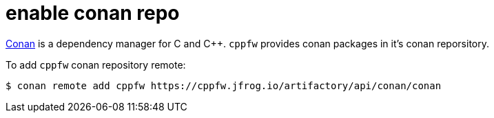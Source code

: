 = enable conan repo

link:https://docs.conan.io/en/latest/introduction.html[Conan] is a dependency manager for C and C++.
`cppfw` provides conan packages in it's conan reporsitory.

To add `cppfw` conan repository remote:

[source,shell]
....
$ conan remote add cppfw https://cppfw.jfrog.io/artifactory/api/conan/conan
....
